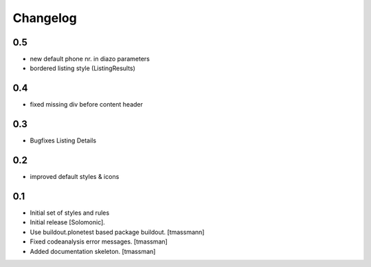 Changelog
=========

0.5
-------------------
- new default phone nr. in diazo parameters
- bordered listing style (ListingResults) 

0.4
-------------------
- fixed missing div before content header

0.3
-------------------
- Bugfixes Listing Details

0.2
-------------------
- improved default styles & icons

0.1
-------------------
- Initial set of styles and rules
- Initial release [Solomonic].
- Use buildout.plonetest based package buildout. [tmassmann]
- Fixed codeanalysis error messages. [tmassman]
- Added documentation skeleton. [tmassman]
